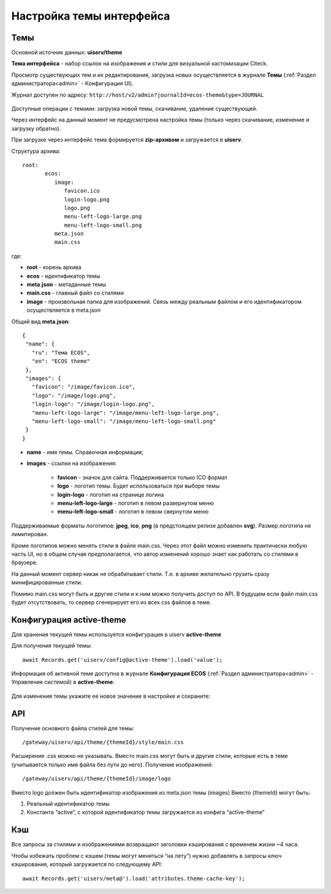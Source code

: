 .. _intrface_themes:

Настройка темы интерфейса
============================

Темы
----

Основной источник данных: **uiserv/theme**

**Тема интерфейса** - набор ссылок на изображения и стили для визуальной кастомизации Citeck.

Просмотр существующих тем и их редактирования, загрузка новых осуществляется в журнале **Темы**  (:ref:`Раздел администратора<admin>` - Конфигурация UI).

Журнал доступен по адресу: ``http://host/v2/admin?journalId=ecos-theme&type=JOURNAL``

 .. image:: _static/themes/theme_1.png
       :width: 700
       :align: center

Доступные операции с темами: загрузка новой темы, скачивание, удаление существующей.

Через интерфейс на данный момент не предусмотрена настройка темы (только через скачивание, изменение и загрузку обратно).

При загрузке через интерфейс тема формируется **zip-архивом** и загружается в **uiserv**. 

Структура архива::

 root:
	ecos:
	   image:
	      favicon.ico
	      login-logo.png
	      logo.png
	      menu-left-logo-large.png
	      menu-left-logo-small.png 
	   meta.json
	   main.css

где:

* **root** - корень архива
* **ecos** -  идентификатор темы
* **meta.json** - метаданные темы
* **main.css** - главный файл со стилями
* **image** - произвольная папка для изображений. Связь между реальным файлом и его идентификатором осуществляется в meta.json

Общий вид **meta.json**::

 {
  "name": {
    "ru": "Тема ECOS",
    "en": "ECOS theme"
  },
  "images": {
    "favicon": "/image/favicon.ico",
    "logo": "/image/logo.png",
    "login-logo": "/image/login-logo.png",
    "menu-left-logo-large": "/image/menu-left-logo-large.png",
    "menu-left-logo-small": "/image/menu-left-logo-small.png"
  }
 }

* **name** - имя темы. Справочная информация;
* **images** - ссылки на изображения:

    * **favicon** - значок для сайта. Поддерживается только ICO формат
    * **logo** - логотип темы. Будет использоваться при выборе темы
    * **login-logo** - логотип на странице логина
    * **menu-left-logo-large** - логотип в левом развернутом меню
    * **menu-left-logo-small** - логотип в левом свернутом меню

Поддерживаемые форматы логотипов: **jpeg**, **ico**, **png** (в предстоящем релизе добавлен **svg**). Размер логотипа не лимитирован.

Кроме логотипов можно менять стили в файле main.css. Через этот файл можно изменить практически любую часть UI, но в общем случае предполагается, что автор изменений хорошо знает как работать со стилями в браузере. 

На данный момент сервер никак не обрабатывает стили. Т.е. в архиве желательно грузить сразу минифицированные стили.

Помимо main.css могут быть и другие стили и к ним можно получить доступ по API. В будущем если файл main.css будет отсутствовать, то сервер сгенерирует его из всех css файлов в теме.

Конфигурация active-theme
----------------------------

Для хранения текущей темы используется конфигурация в uiserv **active-theme**

Для получения текущей темы::

 await Records.get('uiserv/config@active-theme').load('value');

Информация об активной теме доступна в журнале **Конфигурация ECOS** (:ref:`Раздел администратора<admin>` - Управление системой) в **active-theme**:

 .. image:: _static/themes/theme_2.png
       :width: 700
       :align: center

Для изменения темы укажите ее новое значение в настройке и сохраните:

 .. image:: _static/themes/theme_3.png
       :width: 400
       :align: center

API
----

Получение основного файла стилей для темы::

 /gateway/uiserv/api/theme/{themeId}/style/main.css

Расширение .css можно не указывать. Вместо main.css могут быть и другие стили, которые есть в теме (учитывается только имя файла без пути до него).
Получение изображений::

 /gateway/uiserv/api/theme/{themeId}/image/logo

Вместо logo должен быть идентификатор изображения из meta.json темы (images)
Вместо {themeId} могут быть:

1. Реальный идентификатор темы
2. Константа “active“, с которой идентификатор темы загружается из конфига “active-theme”

Кэш
---

Все запросы за стилями и изображениями возвращают заголовки кэширования с временем жизни ~4 часа.

Чтобы избежать проблем с кэшем (темы могут меняться “на лету”) нужно добавлять в запросы ключ кэширования, который загружается по следующему API::

 await Records.get('uiserv/meta@').load('attributes.theme-cache-key');
